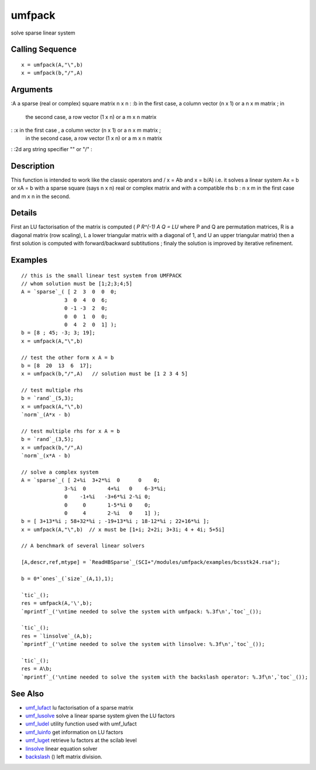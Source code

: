 


umfpack
=======

solve sparse linear system



Calling Sequence
~~~~~~~~~~~~~~~~


::

    x = umfpack(A,"\",b)
    x = umfpack(b,"/",A)




Arguments
~~~~~~~~~

:A a sparse (real or complex) square matrix n x n
: :b in the first case, a column vector (n x 1) or a n x m matrix ; in
  the second case, a row vector (1 x n) or a m x n matrix
: :x in the first case , a column vector (n x 1) or a n x m matrix ;
  in the second case, a row vector (1 x n) or a m x n matrix
: :2d arg string specifier "\" or "/"
:



Description
~~~~~~~~~~~

This function is intended to work like the classic operators \ and / x
= A\b and x = b/A) i.e. it solves a linear system Ax = b or xA = b
with a sparse square (says n x n) real or complex matrix and with a
compatible rhs b : n x m in the first case and m x n in the second.



Details
~~~~~~~

First an LU factorisation of the matrix is computed ( `P R^(-1) A Q =
LU` where P and Q are permutation matrices, R is a diagonal matrix
(row scaling), L a lower triangular matrix with a diagonal of 1, and U
an upper triangular matrix) then a first solution is computed with
forward/backward subtitutions ; finaly the solution is improved by
iterative refinement.



Examples
~~~~~~~~


::

    // this is the small linear test system from UMFPACK
    // whom solution must be [1;2;3;4;5]
    A = `sparse`_( [ 2  3  0  0  0;
                  3  0  4  0  6; 
                  0 -1 -3  2  0; 
                  0  0  1  0  0; 
                  0  4  2  0  1] );
    b = [8 ; 45; -3; 3; 19];
    x = umfpack(A,"\",b)
    
    // test the other form x A = b
    b = [8  20  13  6  17];
    x = umfpack(b,"/",A)   // solution must be [1 2 3 4 5]
    
    // test multiple rhs
    b = `rand`_(5,3);
    x = umfpack(A,"\",b)
    `norm`_(A*x - b)
    
    // test multiple rhs for x A = b
    b = `rand`_(3,5);
    x = umfpack(b,"/",A)
    `norm`_(x*A - b)
    
    // solve a complex system
    A = `sparse`_( [ 2+%i  3+2*%i  0      0    0;
                  3-%i  0       4+%i   0    6-3*%i; 
                  0    -1+%i   -3+6*%i 2-%i 0; 
                  0     0       1-5*%i 0    0; 
                  0     4       2-%i   0    1] );
    b = [ 3+13*%i ; 58+32*%i ; -19+13*%i ; 18-12*%i ; 22+16*%i ];
    x = umfpack(A,"\",b)  // x must be [1+i; 2+2i; 3+3i; 4 + 4i; 5+5i]
    
    // A benchmark of several linear solvers
    
    [A,descr,ref,mtype] = `ReadHBSparse`_(SCI+"/modules/umfpack/examples/bcsstk24.rsa"); 
    
    b = 0*`ones`_(`size`_(A,1),1);
    
    `tic`_();
    res = umfpack(A,'\',b);
    `mprintf`_('\ntime needed to solve the system with umfpack: %.3f\n',`toc`_());
    
    `tic`_();
    res = `linsolve`_(A,b);
    `mprintf`_('\ntime needed to solve the system with linsolve: %.3f\n',`toc`_());
    
    `tic`_();
    res = A\b;
    `mprintf`_('\ntime needed to solve the system with the backslash operator: %.3f\n',`toc`_());




See Also
~~~~~~~~


+ `umf_lufact`_ lu factorisation of a sparse matrix
+ `umf_lusolve`_ solve a linear sparse system given the LU factors
+ `umf_ludel`_ utility function used with umf_lufact
+ `umf_luinfo`_ get information on LU factors
+ `umf_luget`_ retrieve lu factors at the scilab level
+ `linsolve`_ linear equation solver
+ `backslash`_ (\) left matrix division.


.. _umf_luget: umf_luget.html
.. _linsolve: linsolve.html
.. _umf_luinfo: umf_luinfo.html
.. _umf_ludel: umf_ludel.html
.. _umf_lusolve: umf_lusolve.html
.. _umf_lufact: umf_lufact.html
.. _backslash: backslash.html


